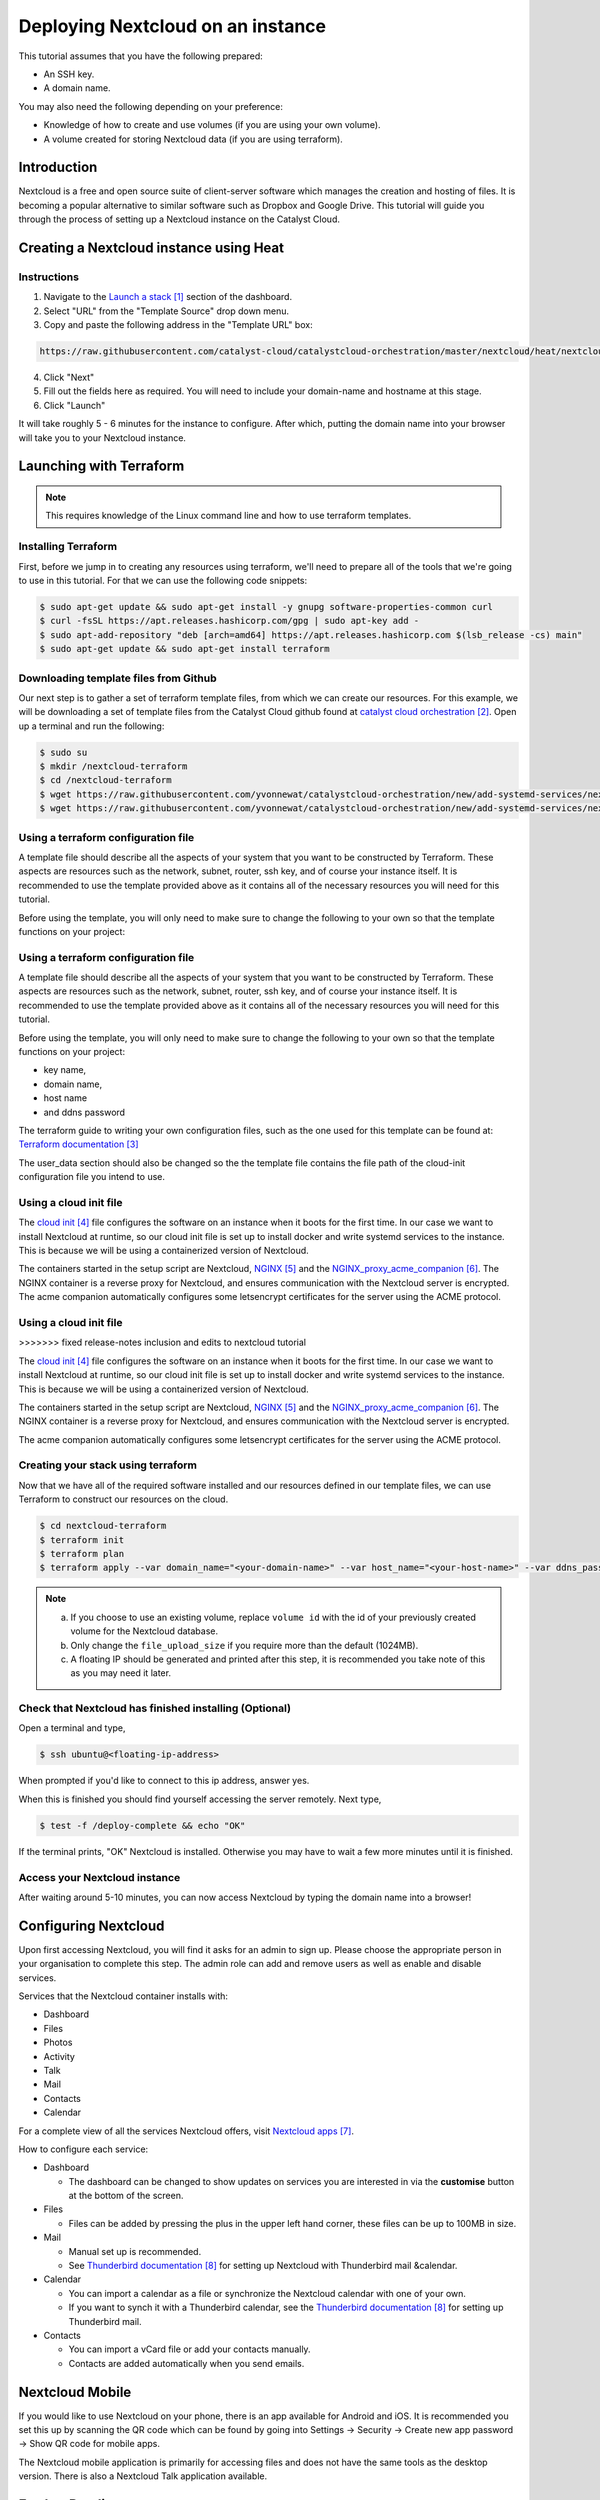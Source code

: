 ##################################
Deploying Nextcloud on an instance
##################################

This tutorial assumes that you have the following prepared:

* An SSH key.

* A domain name.

You may also need the following depending on your preference:

* Knowledge of how to create and use volumes (if you are using your own
  volume).

* A volume created for storing Nextcloud data (if you are using terraform).

************
Introduction
************

Nextcloud is a free and open source suite of client-server software which
manages the creation and hosting of files. It is becoming a popular alternative
to similar software such as Dropbox and Google Drive. This tutorial will guide
you through the process of setting up a Nextcloud instance on the Catalyst
Cloud.

****************************************
Creating a Nextcloud instance using Heat
****************************************

============
Instructions
============

1. Navigate to the `Launch a stack`_ section of the dashboard.
2. Select "URL" from the "Template Source" drop down menu.
3. Copy and paste the following address in the "Template URL" box:

.. code-block:: bash

  https://raw.githubusercontent.com/catalyst-cloud/catalystcloud-orchestration/master/nextcloud/heat/nextcloud-combined.yaml

4. Click "Next"
5. Fill out the fields here as required. You will need to include your
   domain-name and hostname at this stage.
6. Click "Launch"

It will take roughly 5 - 6 minutes for the instance to configure. After which,
putting the domain name into your browser will take you to your Nextcloud
instance.

*************************
Launching with Terraform
*************************

.. Note::

  This requires knowledge of the Linux command line and how to use terraform templates.

====================
Installing Terraform
====================

First, before we jump in to creating any resources using terraform, we'll need
to prepare all of the tools that we're going to use in this tutorial. For that
we can use the following code snippets:

.. code-block:: bash

  $ sudo apt-get update && sudo apt-get install -y gnupg software-properties-common curl
  $ curl -fsSL https://apt.releases.hashicorp.com/gpg | sudo apt-key add -
  $ sudo apt-add-repository "deb [arch=amd64] https://apt.releases.hashicorp.com $(lsb_release -cs) main"
  $ sudo apt-get update && sudo apt-get install terraform


======================================
Downloading template files from Github
======================================

Our next step is to gather a set of terraform template files, from which we can
create our resources. For this example, we will be downloading a set of
template files from the Catalyst Cloud github found at
`catalyst cloud orchestration`_. Open up a terminal and run the following:


.. code-block:: bash

  $ sudo su
  $ mkdir /nextcloud-terraform
  $ cd /nextcloud-terraform
  $ wget https://raw.githubusercontent.com/yvonnewat/catalystcloud-orchestration/new/add-systemd-services/nextcloud/terraform/nextcloud.tf
  $ wget https://raw.githubusercontent.com/yvonnewat/catalystcloud-orchestration/new/add-systemd-services/nextcloud/terraform/cloud-init-nextcloud.tpl

=======================================
Using a terraform configuration file
=======================================

A template file should describe all the aspects of your system that you want to
be constructed by Terraform. These aspects are resources such as the network,
subnet, router, ssh key, and of course your instance itself. It is recommended
to use the template provided above as it contains all of the necessary
resources you will need for this tutorial.

Before using the template, you will only need to make sure to
change the following to your own so that the template functions on your
project:

=======================================
Using a terraform configuration file
=======================================

A template file should describe all the aspects of your system that you want to
be constructed by Terraform. These aspects are resources such as the network,
subnet, router, ssh key, and of course your instance itself. It is recommended
to use the template provided above as it contains all of the necessary
resources you will need for this tutorial.

Before using the template, you will only need to make sure to
change the following to your own so that the template functions on your
project:

- key name,
- domain name,
- host name
- and ddns password

The terraform guide to writing your own configuration files, such as the one
used for this template can be found at: `Terraform documentation`_

The user_data section should also be changed so the the template file contains
the file path of the cloud-init configuration file you intend to use.

==========================
Using a cloud init file
==========================

The `cloud init`_ file configures the software on an instance when it
boots for the first time. In our case we want to install Nextcloud at runtime,
so our cloud init file is set up to install docker and write systemd services
to the instance. This is because we will be using a containerized version of
Nextcloud.

The containers started in the setup script are Nextcloud, `NGINX`_ and the
`NGINX_proxy_acme_companion`_. The NGINX container is a reverse proxy for
Nextcloud, and ensures communication with the Nextcloud server is encrypted.
The acme companion automatically configures some letsencrypt certificates for
the server using the ACME protocol.

==========================
Using a cloud init file
==========================
>>>>>>> fixed release-notes inclusion and edits to nextcloud tutorial

The `cloud init`_ file configures the software on an instance when it
boots for the first time. In our case we want to install Nextcloud at runtime,
so our cloud init file is set up to install docker and write systemd services
to the instance. This is because we will be using a containerized version of
Nextcloud.

The containers started in the setup script are Nextcloud, `NGINX`_ and the
`NGINX_proxy_acme_companion`_. The NGINX container is a reverse proxy for
Nextcloud, and ensures communication with the Nextcloud server is encrypted.

The acme companion automatically configures some letsencrypt certificates for
the server using the ACME protocol.

===================================
Creating your stack using terraform
===================================

Now that we have all of the required software installed and our resources
defined in our template files, we can use Terraform to construct our resources
on the cloud.

.. code-block:: bash

  $ cd nextcloud-terraform
  $ terraform init
  $ terraform plan
  $ terraform apply --var domain_name="<your-domain-name>" --var host_name="<your-host-name>" --var ddns_password="<your-ddns-password>" --var file_upload_size="<size in mega-bytes>m" --var keyname="<your-key-name>" --var volume_uuid="<volume id>" --var image_type="<preferred-image-type>" --var flavor_type="<preferred-flavor-type>"

.. Note::

  a) If you choose to use an existing volume, replace ``volume id`` with the id of your previously created volume for the Nextcloud database.

  b) Only change the ``file_upload_size`` if you require more than the default (1024MB).

  c) A floating IP should be generated and printed after this step, it is recommended you take note of this as you may need it later.

=======================================================
Check that Nextcloud has finished installing (Optional)
=======================================================

Open a terminal and type,

.. code-block:: bash

  $ ssh ubuntu@<floating-ip-address>

When prompted if you'd like to connect to this ip address, answer yes.

When this is finished you should find yourself accessing the server remotely.
Next type,

.. code-block:: bash

  $ test -f /deploy-complete && echo "OK"

If the terminal prints, "OK" Nextcloud is installed. Otherwise you may have to
wait a few more minutes until it is finished.

==============================
Access your Nextcloud instance
==============================

After waiting around 5-10 minutes, you can now access Nextcloud by typing the
domain name into a browser!

**********************
Configuring Nextcloud
**********************

Upon first accessing Nextcloud, you will find it asks for an admin to sign up.
Please choose the appropriate person in your organisation to complete this
step. The admin role can add and remove users as well as enable and disable
services.

Services that the Nextcloud container installs with:

* Dashboard

* Files

* Photos

* Activity

* Talk

* Mail

* Contacts

* Calendar

For a complete view of all the services Nextcloud offers, visit
`Nextcloud apps`_.

How to configure each service:

* Dashboard

  - The dashboard can be changed to show updates on services you are interested
    in via the **customise** button at the bottom of the screen.

* Files

  - Files can be added by pressing the plus in the upper left hand corner,
    these files can be up to 100MB in size.

* Mail

  - Manual set up is recommended.

  - See `Thunderbird documentation`_ for setting up Nextcloud with Thunderbird
    mail &calendar.

* Calendar

  - You can import a calendar as a file or synchronize the Nextcloud calendar
    with one of your own.

  - If you want to synch it with a Thunderbird calendar, see the `Thunderbird
    documentation`_ for setting up Thunderbird mail.

* Contacts

  - You can import a vCard file or add your contacts manually.

  - Contacts are added automatically when you send emails.

****************
Nextcloud Mobile
****************

If you would like to use Nextcloud on your phone, there is an app available for
Android and iOS. It is recommended you set this up by scanning the QR code
which can be found by going into Settings -> Security -> Create new app
password -> Show QR code for mobile apps.

The Nextcloud mobile application is primarily for accessing files and does not
have the same tools as the desktop version. There is also a Nextcloud Talk
application available.

***************
Further Reading
***************

`Nextcloud Manual`_

***************
Link References
***************

.. target-notes::

.. _`Launch a stack`: https://dashboard.cloud.catalyst.net.nz/project/stacks/select_template
.. _`catalyst cloud orchestration`: https://github.com/catalyst-cloud/catalystcloud-orchestration/tree/master/nextcloud/terraform
.. _`Terraform documentation`: https://www.terraform.io/docs/language/index.html
.. _`cloud init`: https://cloudinit.readthedocs.io/en/latest/topics/examples.html
.. _`NGINX`: https://nginx.org/en/docs/
.. _`NGINX_proxy_acme_companion`: https://github.com/nginx-proxy/acme-companion
.. _`Nextcloud apps`: https://apps.nextcloud.com/
.. _`Thunderbird documentation`: https://docs.nextcloud.com/server/latest/Nextcloud_User_Manual.pdf#section.5.6
.. _`Nextcloud Manual`: https://docs.nextcloud.com/server/latest/Nextcloud_User_Manual.pdf

